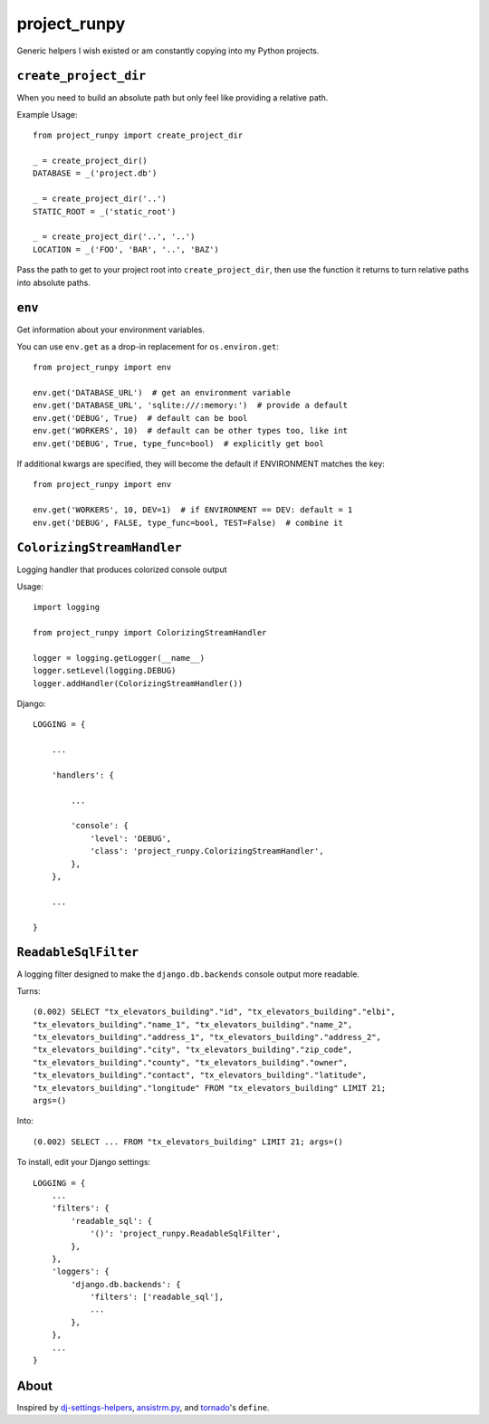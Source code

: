project_runpy
=============

Generic helpers I wish existed or am constantly copying into my Python projects.


``create_project_dir``
----------------------

When you need to build an absolute path but only feel like providing a relative
path.

Example Usage::

    from project_runpy import create_project_dir

    _ = create_project_dir()
    DATABASE = _('project.db')

    _ = create_project_dir('..')
    STATIC_ROOT = _('static_root')

    _ = create_project_dir('..', '..')
    LOCATION = _('FOO', 'BAR', '..', 'BAZ')

Pass the path to get to your project root into ``create_project_dir``, then use
the function it returns to turn relative paths into absolute paths.


``env``
-------

Get information about your environment variables.

You can use ``env.get`` as a drop-in replacement for ``os.environ.get``::

    from project_runpy import env

    env.get('DATABASE_URL')  # get an environment variable
    env.get('DATABASE_URL', 'sqlite:///:memory:')  # provide a default
    env.get('DEBUG', True)  # default can be bool
    env.get('WORKERS', 10)  # default can be other types too, like int
    env.get('DEBUG', True, type_func=bool)  # explicitly get bool

If additional kwargs are specified, they will become the default if ENVIRONMENT
matches the key::

    from project_runpy import env

    env.get('WORKERS', 10, DEV=1)  # if ENVIRONMENT == DEV: default = 1
    env.get('DEBUG', FALSE, type_func=bool, TEST=False)  # combine it


``ColorizingStreamHandler``
---------------------------

Logging handler that produces colorized console output

Usage::

    import logging

    from project_runpy import ColorizingStreamHandler

    logger = logging.getLogger(__name__)
    logger.setLevel(logging.DEBUG)
    logger.addHandler(ColorizingStreamHandler())

Django::

    LOGGING = {

        ...

        'handlers': {

            ...

            'console': {
                'level': 'DEBUG',
                'class': 'project_runpy.ColorizingStreamHandler',
            },
        },

        ...

    }

``ReadableSqlFilter``
---------------------

A logging filter designed to make the ``django.db.backends`` console output more
readable.

Turns::

    (0.002) SELECT "tx_elevators_building"."id", "tx_elevators_building"."elbi",
    "tx_elevators_building"."name_1", "tx_elevators_building"."name_2",
    "tx_elevators_building"."address_1", "tx_elevators_building"."address_2",
    "tx_elevators_building"."city", "tx_elevators_building"."zip_code",
    "tx_elevators_building"."county", "tx_elevators_building"."owner",
    "tx_elevators_building"."contact", "tx_elevators_building"."latitude",
    "tx_elevators_building"."longitude" FROM "tx_elevators_building" LIMIT 21;
    args=()

Into::

    (0.002) SELECT ... FROM "tx_elevators_building" LIMIT 21; args=()

To install, edit your Django settings::

        LOGGING = {
            ...
            'filters': {
                'readable_sql': {
                    '()': 'project_runpy.ReadableSqlFilter',
                },
            },
            'loggers': {
                'django.db.backends': {
                    'filters': ['readable_sql'],
                    ...
                },
            },
            ...
        }

About
-----

Inspired by `dj-settings-helpers`_, `ansistrm.py`_, and tornado_'s ``define``.

.. _dj-settings-helpers: https://github.com/tswicegood/dj-settings-helpers
.. _ansistrm.py: https://gist.github.com/vsajip/758430
.. _tornado: http://www.tornadoweb.org/en/latest/options.html#tornado.options.define
